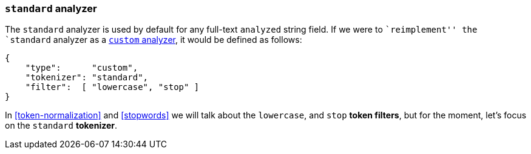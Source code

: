 [[standard-analyzer]]
=== `standard` analyzer

The `standard` analyzer is used by default for any full-text `analyzed` string
field.  If we were to ``reimplement'' the  `standard` analyzer as a
<<custom-analyzer,`custom` analyzer>>, it would be defined as follows:

[source,js]
--------------------------------------------------
{
    "type":      "custom",
    "tokenizer": "standard",
    "filter":  [ "lowercase", "stop" ]
}
--------------------------------------------------

In <<token-normalization>> and <<stopwords>> we will talk about the
`lowercase`, and `stop` *token filters*, but for the moment, let's focus on
the `standard` *tokenizer*.

